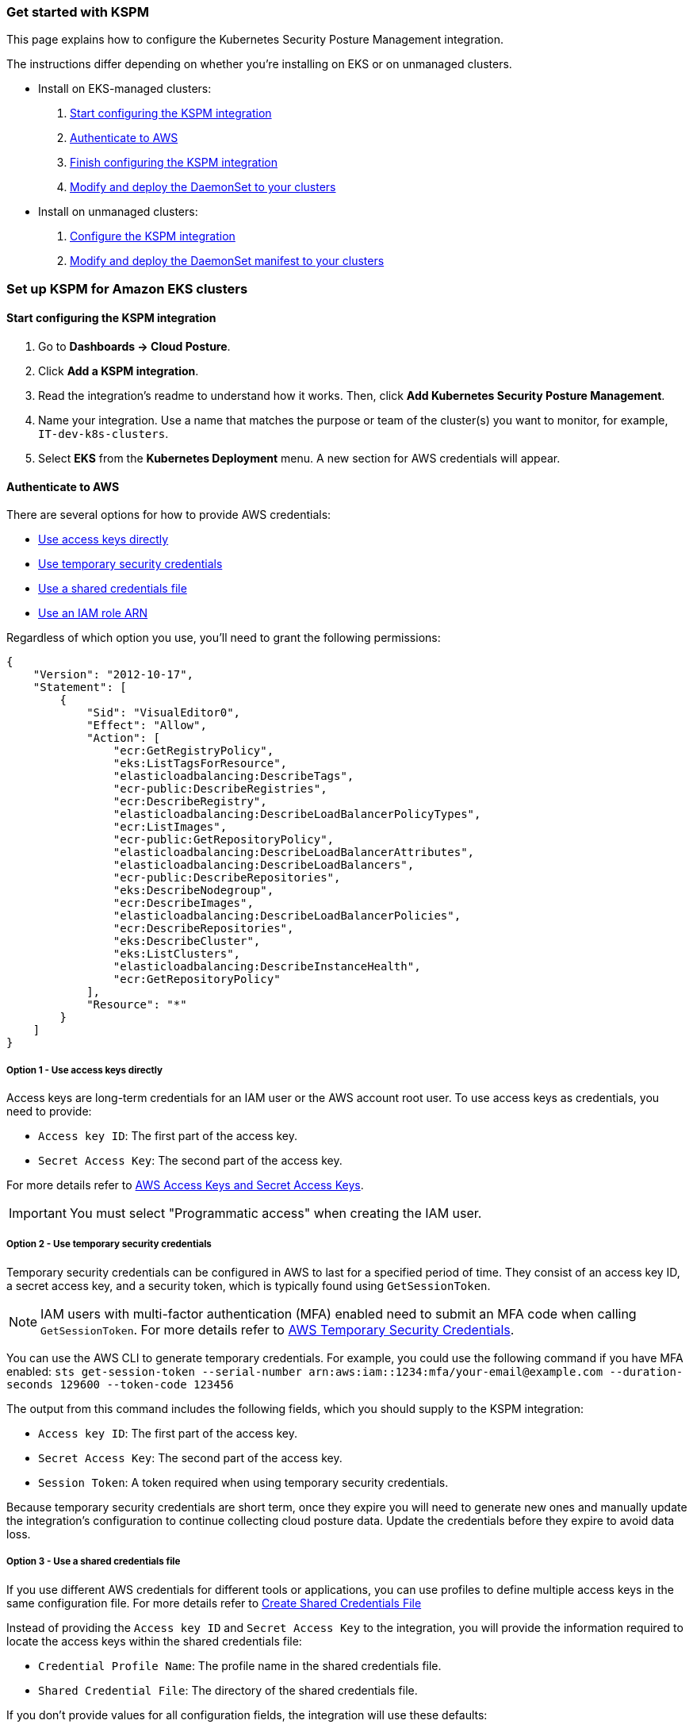 [[get-started-with-kspm]]
=== Get started with KSPM
This page explains how to configure the Kubernetes Security Posture Management integration.

The instructions differ depending on whether you're installing on EKS or on unmanaged clusters.

* Install on EKS-managed clusters:
  1. <<kspm-setup-eks,Start configuring the KSPM integration>>
  2. <<kspm-setup-eks-step-2,Authenticate to AWS>>
  3. <<kspm-setup-eks-step-3,Finish configuring the KSPM integration>>
  4. <<kspm-setup-eks-step-4,Modify and deploy the DaemonSet to your clusters>>


* Install on unmanaged clusters:
  1. <<kspm-setup-unmanaged,Configure the KSPM integration>>
  2. <<kspm-setup-unmanaged-step-2,Modify and deploy the DaemonSet manifest to your clusters>>

[discrete]
[[kspm-setup-eks]]
=== Set up KSPM for Amazon EKS clusters

[discrete]
==== Start configuring the KSPM integration

1. Go to *Dashboards -> Cloud Posture*.
2. Click *Add a KSPM integration*.
3. Read the integration's readme to understand how it works. Then, click *Add Kubernetes Security Posture Management*.
4. Name your integration. Use a name that matches the purpose or team of the cluster(s) you want to monitor, for example, `IT-dev-k8s-clusters`.
5. Select *EKS* from the *Kubernetes Deployment* menu. A new section for AWS credentials will appear.

[discrete]
[[kspm-setup-eks-step-2]]
==== Authenticate to AWS

There are several options for how to provide AWS credentials:

* <<kspm-use-keys-directly,Use access keys directly>>
* <<kspm-use-temp-credentials,Use temporary security credentials>>
* <<kspm-use-a-shared-credentials-file,Use a shared credentials file>>
* <<kspm-use-iam-arn,Use an IAM role ARN>>

Regardless of which option you use, you'll need to grant the following permissions:

```
{
    "Version": "2012-10-17",
    "Statement": [
        {
            "Sid": "VisualEditor0",
            "Effect": "Allow",
            "Action": [
                "ecr:GetRegistryPolicy",
                "eks:ListTagsForResource",
                "elasticloadbalancing:DescribeTags",
                "ecr-public:DescribeRegistries",
                "ecr:DescribeRegistry",
                "elasticloadbalancing:DescribeLoadBalancerPolicyTypes",
                "ecr:ListImages",
                "ecr-public:GetRepositoryPolicy",
                "elasticloadbalancing:DescribeLoadBalancerAttributes",
                "elasticloadbalancing:DescribeLoadBalancers",
                "ecr-public:DescribeRepositories",
                "eks:DescribeNodegroup",
                "ecr:DescribeImages",
                "elasticloadbalancing:DescribeLoadBalancerPolicies",
                "ecr:DescribeRepositories",
                "eks:DescribeCluster",
                "eks:ListClusters",
                "elasticloadbalancing:DescribeInstanceHealth",
                "ecr:GetRepositoryPolicy"
            ],
            "Resource": "*"
        }
    ]
}
```

[discrete]
[[kspm-use-keys-directly]]
===== Option 1 - Use access keys directly
Access keys are long-term credentials for an IAM user or the AWS account root user. To use access keys as credentials, you need to provide:

  * `Access key ID`: The first part of the access key.
  * `Secret Access Key`: The second part of the access key.

For more details refer to https://docs.aws.amazon.com/general/latest/gr/aws-sec-cred-types.html#access-keys-and-secret-access-keys[AWS Access Keys and Secret Access Keys].

IMPORTANT: You must select "Programmatic access" when creating the IAM user.

[discrete]
[[kspm-use-temp-credentials]]
===== Option 2 - Use temporary security credentials
Temporary security credentials can be configured in AWS to last for a specified period of time. They consist of an access key ID, a secret access key, and a security token, which is typically found using `GetSessionToken`.

NOTE: IAM users with multi-factor authentication (MFA) enabled need to submit an MFA code when calling `GetSessionToken`. For more details refer to https://docs.aws.amazon.com/IAM/latest/UserGuide/id_credentials_temp.html[AWS Temporary Security Credentials].

You can use the AWS CLI to generate temporary credentials. For example, you could use the following command if you have MFA enabled: `sts get-session-token --serial-number arn:aws:iam::1234:mfa/your-email@example.com --duration-seconds 129600 --token-code 123456`

The output from this command includes the following fields, which you should supply to the KSPM integration:

* `Access key ID`: The first part of the access key.
* `Secret Access Key`: The second part of the access key.
* `Session Token`: A token required when using temporary security credentials.

Because temporary security credentials are short term, once they expire you will need to generate new ones and manually update the integration's configuration to continue collecting cloud posture data. Update the credentials before they expire to avoid data loss.

[discrete]
[[kspm-use-a-shared-credentials-file]]
===== Option 3 - Use a shared credentials file
If you use different AWS credentials for different tools or applications, you can use profiles to define multiple access keys in the same configuration file. For more details refer to https://docs.aws.amazon.com/sdkref/latest/guide/file-format.html#file-format-creds[Create Shared Credentials File]

Instead of providing the `Access key ID` and `Secret Access Key` to the integration, you will provide the information required to locate the access keys within the shared credentials file:

* `Credential Profile Name`: The profile name in the shared credentials file.
* `Shared Credential File`: The directory of the shared credentials file.

If you don't provide values for all configuration fields, the integration will use these defaults:

- If none of `Access key ID`, `Secret Access Key` and `ARN Role` are provided, then the integration will check for `Credential Profile Name`.
- If there is no `Credential Profile Name`, the default profile will be used.
- If `Shared Credential File` is empty, the default directory will be used.
  - For Linux or Unix, the shared credentials file is located at `~/.aws/credentials`.

IMPORTANT: If you choose this option, make sure the associated role has the permissions listed above.

[discrete]
[[kspm-use-iam-arn]]
===== Option 4 - Use an IAM role Amazon Resource Name (ARN)
An IAM role ARN is an IAM identity that you can create in your AWS account. You define the role's permissions.
Roles do not have standard long-term credentials such as passwords or access keys.
Instead, when you assume a role it provides you with temporary security credentials for your session.
An IAM role's ARN can be used to specify which AWS IAM role to use to generate temporary credentials.
For more details refer to Amazon's https://docs.aws.amazon.com/STS/latest/APIReference/API_AssumeRole.html[AssumeRole API documentation].
Follow Amazon's instructions to https://docs.aws.amazon.com/IAM/latest/UserGuide/id_users_create.html[create an IAM user], and define its permissions using the JSON permissions policy above.
To use an IAM role's ARN, you need to provide either a <<kspm-use-a-shared-credentials-file,credential profile>> or <<kspm-use-keys-directly,access keys>> along with the `ARN role`.
The `ARN Role` value specifies which AWS IAM role to use for generating temporary credentials.

NOTE: If `ARN Role` is present, the integration will check if `Access key ID` and `Secret Access Key` are present.
If not, the package will check for a `Credential Profile Name`.
If a `Credential Profile Name` is not present, the default credential profile will be used.


[[kspm-setup-eks-step-3]]
[discrete]
==== Finish configuring the KSPM integration for EKS
Once you've provided AWS credentials, finish configuring the KSPM integration:

1. If you want to monitor Kubernetes clusters that aren’t yet enrolled in fleet, select *New Hosts* under “where to add this integration”.
2. Name the {agent} policy. Use a name that matches the purpose or team of the cluster(s) you want to monitor; for example, `IT-dev-k8s-clusters`.
3. Click *Save and continue*, then *Add agent to your hosts*. The *Add agent* wizard appears and provides a DaemonSet manifest `.yaml` file with pre-populated configuration information, such as the `Fleet ID` and `Fleet URL`.

[[kspm-setup-eks-step-4]]
[discrete]
==== Modify and deploy the DaemonSet to your clusters
The *Add agent* wizard helps you deploy a DaemonSet on the Kubernetes clusters you wish to monitor. For each cluster:

1. Download the manifest and make any necessary revisions to its configuration to suit the needs of your environment.
2. Apply the manifest using the `kubectl apply -f` command. For example: `kubectl apply -f elastic-agent-managed-kubernetes.yaml`

After a few minutes, a message confirming the {agent} enrollment appears, followed by a message confirming that data is incoming. You can then click *View assets* to see where the newly-collected configuration information appears throughout {kib}, including the <<findings-page,Findings page>> and the <<cloud-posture-dashboard, Cloud Posture dashboard>>.


[discrete]
[[kspm-setup-unmanaged]]
=== Set up KSPM for unmanaged Kubernetes clusters

To install the integration:

1. Go to *Dashboards -> Cloud Posture*.
2. Click *Add a KSPM integration*.
3. Read the integration's readme to understand how it works. Then, click *Add Kubernetes Security Posture Management*.
4. Name your integration. Use a name that matches the purpose or team of the cluster(s) you want to monitor, for example, `IT-dev-k8s-clusters`.
5. Select *Unmanaged Kubernetes* from the *Kubernetes Deployment* menu.
6. If you want to monitor Kubernetes clusters that aren’t yet enrolled in {fleet}, select *New Hosts* under “where to add this integration”.
7. Select the {agent} policy where you want to add the integration.
8. Click *Save and continue*, then *Add agent to your hosts*. The *Add agent* wizard appears and provides a DaemonSet manifest `.yaml` file with pre-populated configuration information, such as the `Fleet ID` and `Fleet URL`.

image::images/kspm-add-agent-wizard.png[The KSPM integration's Add agent wizard]

[[kspm-setup-unmanaged-step-2]]
The *Add agent* wizard helps you deploy a DaemonSet on the Kubernetes clusters you wish to monitor. To do this, for each cluster:

1. Download the manifest and make any necessary revisions to its configuration to suit the needs of your environment.
2. Apply the manifest using the `kubectl apply -f` command. For example: `kubectl apply -f elastic-agent-managed-kubernetes.yaml`

After a few minutes, a message confirming the {agent} enrollment appears, followed by a message confirming that data is incoming. You can then click *View assets* to see where the newly-collected configuration information appears throughout {kib}, including the <<findings-page,Findings page>> and the <<cloud-posture-dashboard, Cloud Posture dashboard>>.
